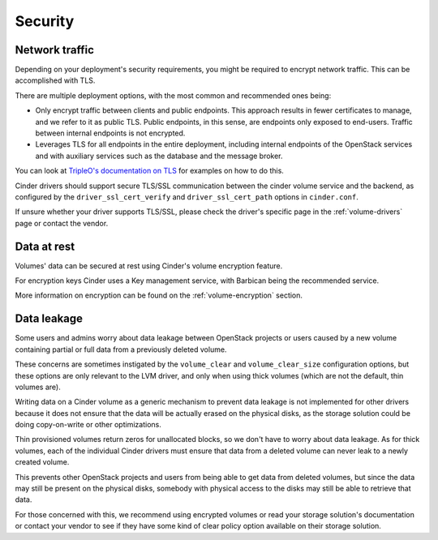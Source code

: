 ========
Security
========

Network traffic
~~~~~~~~~~~~~~~

Depending on your deployment's security requirements, you might be required to
encrypt network traffic.  This can be accomplished with TLS.

There are multiple deployment options, with the most common and recommended
ones being:

- Only encrypt traffic between clients and public endpoints. This approach
  results in fewer certificates to manage, and we refer to it as public TLS.
  Public endpoints, in this sense, are endpoints only exposed to end-users.
  Traffic between internal endpoints is not encrypted.

- Leverages TLS for all endpoints in the entire deployment, including internal
  endpoints of the OpenStack services and with auxiliary services such as the
  database and the message broker.

You can look at `TripleO's documentation on TLS`_ for examples on how to do
this.

Cinder drivers should support secure TLS/SSL communication between the cinder
volume service and the backend, as configured by the ``driver_ssl_cert_verify``
and ``driver_ssl_cert_path`` options in ``cinder.conf``.

If unsure whether your driver supports TLS/SSL, please check the driver's
specific page in the :ref:`volume-drivers` page or contact the vendor.

Data at rest
~~~~~~~~~~~~

Volumes' data can be secured at rest using Cinder's volume encryption feature.

For encryption keys Cinder uses a Key management service, with Barbican being
the recommended service.

More information on encryption can be found on the :ref:`volume-encryption`
section.

Data leakage
~~~~~~~~~~~~

Some users and admins worry about data leakage between OpenStack projects or
users caused by a new volume containing partial or full data from a previously
deleted volume.

These concerns are sometimes instigated by the ``volume_clear`` and
``volume_clear_size`` configuration options, but these options are only
relevant to the LVM driver, and only when using thick volumes (which are not
the default, thin volumes are).

Writing data on a Cinder volume as a generic mechanism to prevent data leakage
is not implemented for other drivers because it does not ensure that the data
will be actually erased on the physical disks, as the storage solution could be
doing copy-on-write or other optimizations.

Thin provisioned volumes return zeros for unallocated blocks, so we don't have
to worry about data leakage. As for thick volumes, each of the individual
Cinder drivers must ensure that data from a deleted volume can never leak to a
newly created volume.

This prevents other OpenStack projects and users from being able to get data
from deleted volumes, but since the data may still be present on the physical
disks, somebody with physical access to the disks may still be able to retrieve
that data.

For those concerned with this, we recommend using encrypted volumes or read
your storage solution's documentation or contact your vendor to see if they
have some kind of clear policy option available on their storage solution.

.. _TripleO's documentation on TLS: https://docs.openstack.org/project-deploy-guide/tripleo-docs/latest/features/tls-introduction.html
